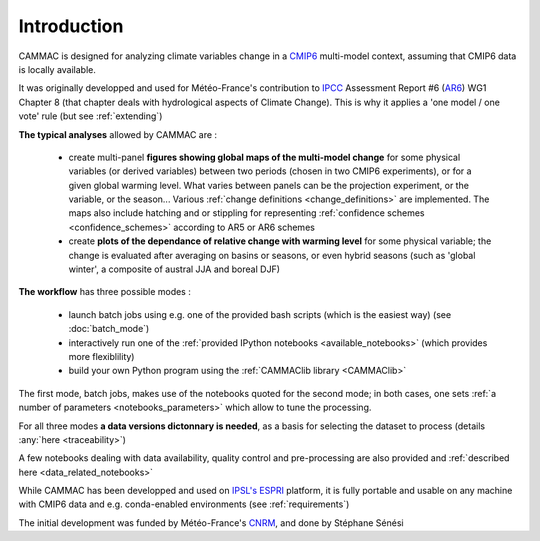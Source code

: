 .. _introduction:

Introduction
------------

CAMMAC is designed for analyzing climate variables change in a `CMIP6
<https://www.wcrp-climate.org/wgcm-cmip/wgcm-cmip6>`_ multi-model
context, assuming that CMIP6 data is locally available.

It was originally developped and used for Météo-France's
contribution to `IPCC <https://www.ipcc.ch/>`_ Assessment Report #6
(`AR6 <https://www.ipcc.ch/assessment-report/ar6/>`_) WG1 Chapter 8
(that chapter deals with hydrological aspects of Climate Change). This is why it applies a 'one model / one vote' rule (but see :ref:`extending`)

**The typical analyses** allowed by CAMMAC are :

  - create multi-panel **figures showing global maps of the multi-model
    change** for some physical variables (or derived variables) between
    two periods (chosen in two CMIP6 experiments), or for a given
    global warming level. What varies between panels can be the
    projection experiment, or the variable, or the season... Various
    :ref:`change definitions <change_definitions>` are
    implemented. The maps also include hatching and or stippling for
    representing :ref:`confidence schemes <confidence_schemes>`
    according to AR5 or AR6 schemes
  - create **plots of the dependance of relative change with warming
    level** for some physical variable; the change is evaluated after
    averaging on basins or seasons, or even hybrid seasons (such as
    'global winter', a composite of austral JJA and boreal DJF)
    

**The workflow** has three possible modes :

  - launch batch jobs using e.g. one of the provided bash scripts
    (which is the easiest way) (see :doc:`batch_mode`)
  - interactively run one of the :ref:`provided IPython notebooks
    <available_notebooks>` (which provides more flexiblility)
  - build your own Python program using the :ref:`CAMMAClib library <CAMMAClib>`

The first mode, batch jobs, makes use of the notebooks
quoted for the second mode; in both cases, one sets :ref:`a number of
parameters <notebooks_parameters>` which allow to tune the processing. 

For all three modes **a data versions dictonnary is needed**, as a basis
for selecting the dataset to process (details :any:`here <traceability>`)

A few notebooks dealing with data availability, quality control and
pre-processing are also provided and :ref:`described here <data_related_notebooks>`


While CAMMAC has been developped and used on `IPSL's
<https://www.ipsl.fr/>`_ `ESPRI <https://en.aeris-data.fr/espri-2/>`_
platform, it is fully portable and usable on any machine with CMIP6
data and e.g. conda-enabled environments (see :ref:`requirements`)

The initial development was funded by Météo-France's `CNRM
<http://www.umr-cnrm.fr/>`_, and done by Stéphane Sénési
